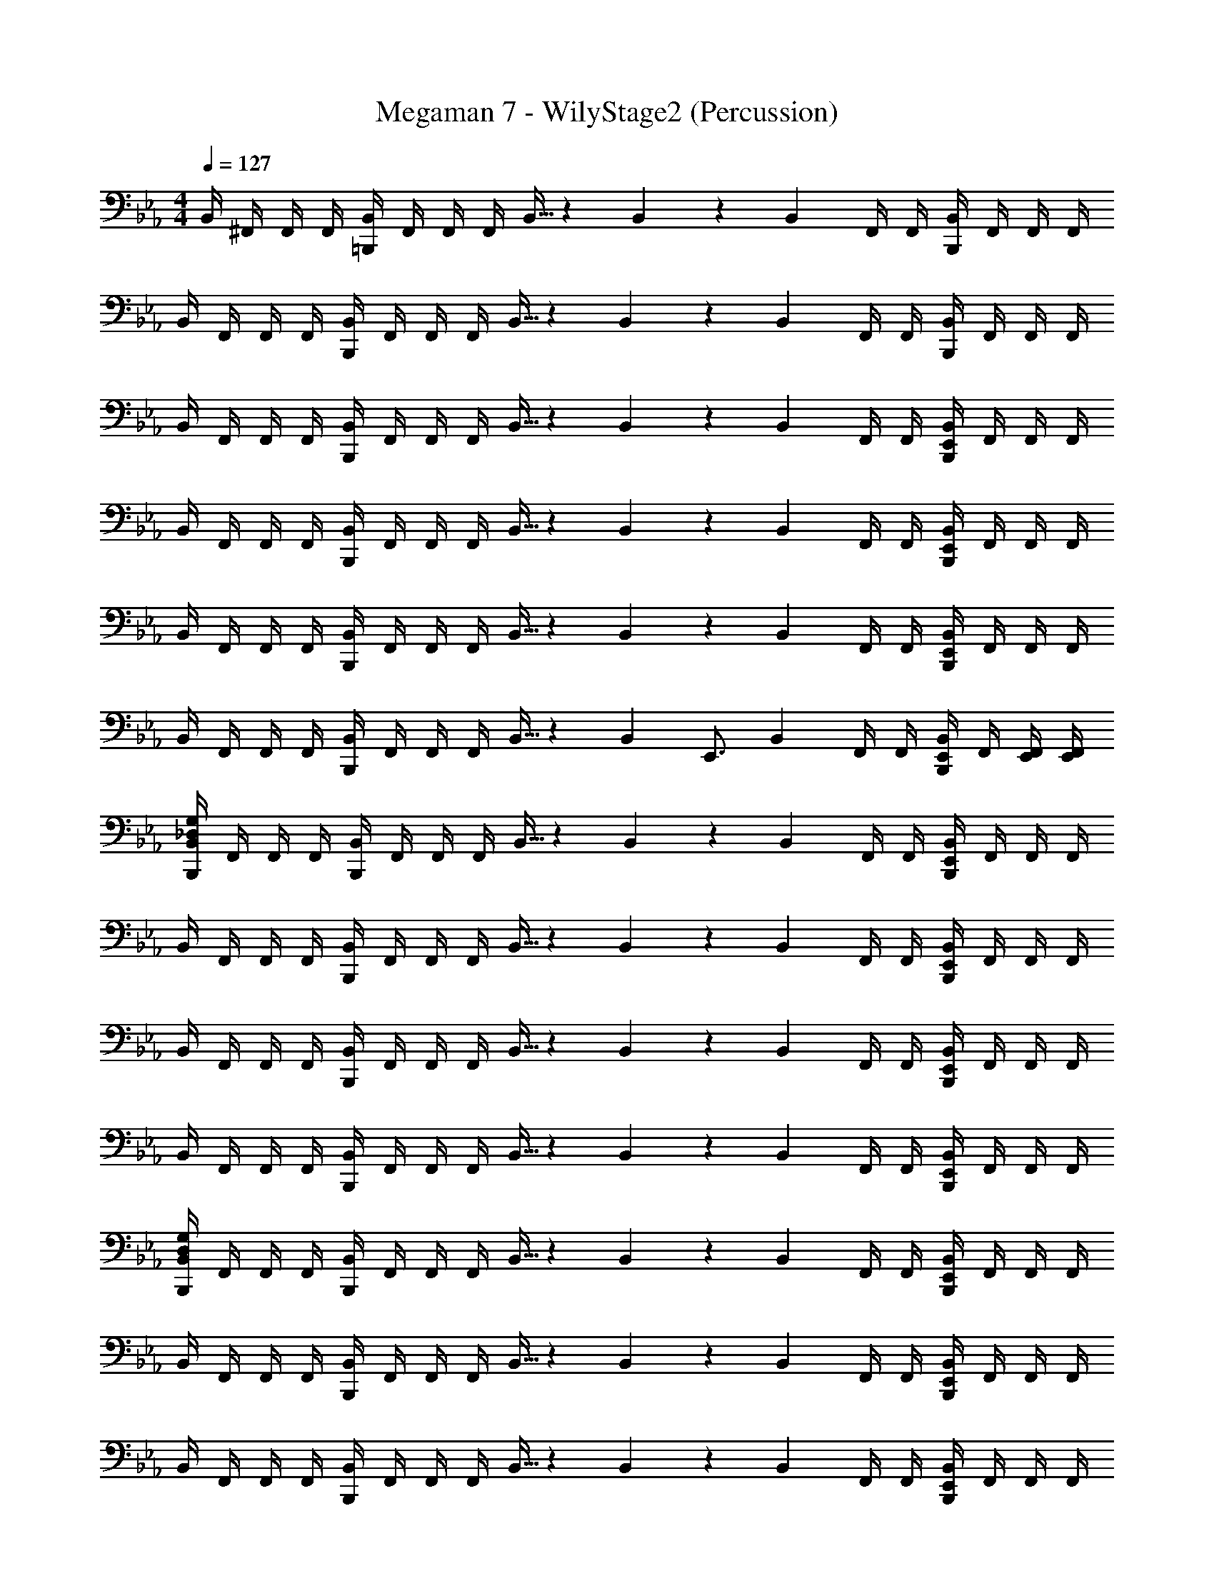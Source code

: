 X: 1
T: Megaman 7 - WilyStage2 (Percussion)
Z: ABC Generated by Starbound Composer
L: 1/4
M: 4/4
Q: 1/4=127
K: Eb
B,,/4 ^F,,/4 F,,/4 F,,/4 [B,,/4=B,,,5/6] F,,/4 F,,/4 F,,/4 B,,5/32 z/96 B,,13/84 z/84 B,,/6 F,,/4 F,,/4 [B,,/4B,,,5/6] F,,/4 F,,/4 F,,/4 
B,,/4 F,,/4 F,,/4 F,,/4 [B,,/4B,,,5/6] F,,/4 F,,/4 F,,/4 B,,5/32 z/96 B,,13/84 z/84 B,,/6 F,,/4 F,,/4 [B,,/4B,,,5/6] F,,/4 F,,/4 F,,/4 
B,,/4 F,,/4 F,,/4 F,,/4 [B,,/4B,,,5/6] F,,/4 F,,/4 F,,/4 B,,5/32 z/96 B,,13/84 z/84 B,,/6 F,,/4 F,,/4 [E,,/4B,,/4B,,,5/6] F,,/4 F,,/4 F,,/4 
B,,/4 F,,/4 F,,/4 F,,/4 [B,,/4B,,,5/6] F,,/4 F,,/4 F,,/4 B,,5/32 z/96 B,,13/84 z/84 B,,/6 F,,/4 F,,/4 [E,,/4B,,/4B,,,5/6] F,,/4 F,,/4 F,,/4 
B,,/4 F,,/4 F,,/4 F,,/4 [B,,/4B,,,5/6] F,,/4 F,,/4 F,,/4 B,,5/32 z/96 B,,13/84 z/84 B,,/6 F,,/4 F,,/4 [E,,/4B,,/4B,,,5/6] F,,/4 F,,/4 F,,/4 
B,,/4 F,,/4 F,,/4 F,,/4 [B,,/4B,,,5/6] F,,/4 F,,/4 F,,/4 B,,5/32 z/96 [z/12B,,13/84] [z/12E,,3/4] B,,/6 F,,/4 F,,/4 [E,,/4B,,/4B,,,5/6] F,,/4 [E,,/4F,,/4] [E,,/4F,,/4] 
[B,,/4_D,/4G,/4B,,,5/6] F,,/4 F,,/4 F,,/4 [B,,/4B,,,5/6] F,,/4 F,,/4 F,,/4 B,,5/32 z/96 B,,13/84 z/84 B,,/6 F,,/4 F,,/4 [E,,/4B,,/4B,,,5/6] F,,/4 F,,/4 F,,/4 
B,,/4 F,,/4 F,,/4 F,,/4 [B,,/4B,,,5/6] F,,/4 F,,/4 F,,/4 B,,5/32 z/96 B,,13/84 z/84 B,,/6 F,,/4 F,,/4 [E,,/4B,,/4B,,,5/6] F,,/4 F,,/4 F,,/4 
B,,/4 F,,/4 F,,/4 F,,/4 [B,,/4B,,,5/6] F,,/4 F,,/4 F,,/4 B,,5/32 z/96 B,,13/84 z/84 B,,/6 F,,/4 F,,/4 [E,,/4B,,/4B,,,5/6] F,,/4 F,,/4 F,,/4 
B,,/4 F,,/4 F,,/4 F,,/4 [B,,/4B,,,5/6] F,,/4 F,,/4 F,,/4 B,,5/32 z/96 B,,13/84 z/84 B,,/6 F,,/4 F,,/4 [E,,/4B,,/4B,,,5/6] F,,/4 F,,/4 F,,/4 
[B,,/4D,/4G,/4B,,,5/6] F,,/4 F,,/4 F,,/4 [B,,/4B,,,5/6] F,,/4 F,,/4 F,,/4 B,,5/32 z/96 B,,13/84 z/84 B,,/6 F,,/4 F,,/4 [E,,/4B,,/4B,,,5/6] F,,/4 F,,/4 F,,/4 
B,,/4 F,,/4 F,,/4 F,,/4 [B,,/4B,,,5/6] F,,/4 F,,/4 F,,/4 B,,5/32 z/96 B,,13/84 z/84 B,,/6 F,,/4 F,,/4 [E,,/4B,,/4B,,,5/6] F,,/4 F,,/4 F,,/4 
B,,/4 F,,/4 F,,/4 F,,/4 [B,,/4B,,,5/6] F,,/4 F,,/4 F,,/4 B,,5/32 z/96 B,,13/84 z/84 B,,/6 F,,/4 F,,/4 [E,,/4B,,/4B,,,5/6] F,,/4 F,,/4 F,,/4 
B,,/4 F,,/4 F,,/4 F,,/4 [B,,/4B,,,5/6] F,,/4 F,,/4 F,,/4 B,,5/32 z/96 [z/12B,,13/84] [z/12=E,,3/4] B,,/6 F,,/4 F,,/4 [B,,/4B,,,/E,,/] F,,/4 [E,,/4F,,/4] [E,,/4F,,/4] 
[B,,/4D,/4G,/4B,,,5/6] F,,/4 F,,/4 F,,/4 [B,,/4B,,,5/6] F,,/4 F,,/4 F,,/4 [B,,5/32B,,,5/6] z/96 B,,13/84 z/84 B,,/6 F,,/4 F,,/4 [B,,/4B,,,5/6] F,,/4 F,,/4 F,,/4 
[B,,/4B,,,5/6] F,,/4 F,,/4 F,,/4 [B,,/4B,,,5/6] F,,/4 F,,/4 F,,/4 [B,,5/32B,,,5/6] z/96 B,,13/84 z/84 B,,/6 F,,/4 F,,/4 [B,,/4B,,,5/6] F,,/4 F,,/4 F,,/4 
[B,,/4B,,,5/6] F,,/4 F,,/4 F,,/4 [B,,/4B,,,5/6] F,,/4 F,,/4 F,,/4 [B,,5/32B,,,5/6] z/96 B,,13/84 z/84 B,,/6 F,,/4 F,,/4 [B,,/4B,,,5/6] F,,/4 F,,/4 F,,/4 
[B,,/4B,,,5/6] F,,/4 F,,/4 F,,/4 [B,,/4B,,,5/6] F,,/4 F,,/4 F,,/4 [B,,5/32B,,,5/6] z/96 B,,13/84 z/84 B,,/6 F,,/4 F,,/4 [E,,/4B,,/4] [E,,3/28F,,/4] z/56 E,,/8 [E,,/4F,,/4] [E,,/4F,,/4] 
[B,,/4G,/4=A,/4B,,,5/6] F,,/4 F,,/4 F,,/4 [B,,/4B,,,5/6] F,,/4 F,,/4 F,,/4 [B,,5/32B,,,5/6] z/96 B,,13/84 z/84 B,,/6 F,,/4 F,,/4 [B,,/4B,,,5/6] F,,/4 F,,/4 F,,/4 
[B,,/4B,,,5/6] F,,/4 F,,/4 F,,/4 [B,,/4B,,,5/6] F,,/4 F,,/4 F,,/4 [B,,5/32B,,,5/6] z/96 B,,13/84 z/84 B,,/6 F,,/4 F,,/4 [B,,/4B,,,5/6] F,,/4 F,,/4 F,,/4 
[B,,/4B,,,5/6] F,,/4 F,,/4 F,,/4 [B,,/4B,,,5/6] F,,/4 F,,/4 F,,/4 [B,,5/32B,,,5/6] z/96 B,,13/84 z/84 B,,/6 F,,/4 F,,/4 [B,,/4B,,,5/6] F,,/4 F,,/4 F,,/4 
[B,,/4B,,,5/6] F,,/4 F,,/4 F,,/4 [B,,/4B,,,5/6] F,,/4 F,,/4 F,,/4 [B,,5/32B,,,/4] z/96 [z/12B,,13/84] [z/12E,,/] B,,/6 F,,/4 [B,,,/4F,,/4] [B,,/4E,,/] F,,/4 [E,,/4F,,/4] [E,,/4F,,/4] 
[B,,/4D,/4G,/4B,,,5/6] F,,/4 F,,/4 F,,/4 [B,,/4E,,/] F,,/4 [B,,,/4F,,/4] [F,,/4B,,,3/4] B,,5/32 z/96 B,,13/84 z/84 B,,/6 [F,,/4B,,,/] F,,/4 [B,,/4E,,5/6] F,,/4 F,,/4 F,,/4 
[B,,/4B,,,5/6] F,,/4 F,,/4 F,,/4 [B,,/4E,,/] F,,/4 [B,,,/4F,,/4] [F,,/4B,,,/] B,,5/32 z/96 [z/12B,,13/84] [z/12E,,3/4] B,,/6 F,,/4 F,,/4 [B,,/4E,,3/4] F,,/4 F,,/4 [E,,/4F,,/4] 
[B,,/4B,,,5/6] F,,/4 F,,/4 F,,/4 [B,,/4E,,/] F,,/4 [B,,,/4F,,/4] [F,,/4B,,,3/4] B,,5/32 z/96 B,,13/84 z/84 B,,/6 [F,,/4B,,,/] F,,/4 [B,,/4E,,5/6] F,,/4 F,,/4 F,,/4 
[B,,/4B,,,5/6] F,,/4 F,,/4 F,,/4 [B,,/4E,,/] F,,/4 [B,,,/4F,,/4] [F,,/4B,,,/] B,,5/32 z/96 [z/12B,,13/84] [z/12E,,3/4] B,,/6 F,,/4 F,,/4 [B,,/4E,,/] F,,/4 [E,,/4F,,/4] [E,,/4F,,/4] 
[B,,,5/6B,,7/4D,7/4G,7/4] z/6 E,,/ B,,,/4 [z/4B,,,3/4] B,,5/32 z/96 B,,13/84 z/84 B,,/6 [F,,/4B,,,/] F,,/4 [B,,/4E,,5/6] F,,/4 F,,/4 F,,/4 
[B,,/4B,,,5/6] F,,/4 F,,/4 F,,/4 [B,,/4E,,/] F,,/4 [B,,,/4F,,/4] [F,,/4B,,,/] B,,5/32 z/96 [z/12B,,13/84] [z/12E,,3/4] B,,/6 F,,/4 F,,/4 [B,,/4E,,3/4] F,,/4 F,,/4 [E,,/4F,,/4] 
[B,,/4B,,,5/6] F,,/4 F,,/4 F,,/4 [B,,/4E,,/] F,,/4 [B,,,/4F,,/4] [F,,/4B,,,3/4] B,,5/32 z/96 B,,13/84 z/84 B,,/6 [F,,/4B,,,/] F,,/4 [B,,/4E,,5/6] F,,/4 F,,/4 F,,/4 
[B,,/4B,,,5/6] F,,/4 F,,/4 F,,/4 [B,,/4E,,/] F,,/4 [B,,,/4F,,/4] [F,,/4B,,,/] B,,5/32 z/96 [z/12B,,13/84] [z/12E,,3/4] B,,/6 F,,/4 F,,/4 [B,,/4E,,/] F,,/4 [E,,/4F,,/4] [E,,/4F,,/4] 
[B,,,5/6B,,7/4D,7/4G,7/4] z/6 E,,/ B,,,/4 [z/4B,,,3/4] B,,5/32 z/96 B,,13/84 z/84 B,,/6 [F,,/4B,,,/] F,,/4 [B,,/4E,,5/6] F,,/4 F,,/4 F,,/4 
[B,,/4B,,,5/6] F,,/4 F,,/4 F,,/4 [B,,/4E,,/] F,,/4 [B,,,/4F,,/4] [F,,/4B,,,/] B,,5/32 z/96 [z/12B,,13/84] [z/12E,,3/4] B,,/6 F,,/4 F,,/4 [B,,/4E,,3/4] F,,/4 F,,/4 [E,,/4F,,/4] 
[B,,/4B,,,5/6] F,,/4 F,,/4 F,,/4 [B,,/4E,,/] F,,/4 [B,,,/4F,,/4] [F,,/4B,,,3/4] B,,5/32 z/96 B,,13/84 z/84 B,,/6 [F,,/4B,,,/] F,,/4 [B,,/4E,,5/6] F,,/4 F,,/4 F,,/4 
[B,,/4B,,,5/6] F,,/4 F,,/4 F,,/4 [B,,/4E,,/] F,,/4 [B,,,/4F,,/4] [F,,/4B,,,/] B,,5/32 z/96 [z/12B,,13/84] [z/12E,,3/4] B,,/6 F,,/4 F,,/4 [B,,/4E,,/] F,,/4 [E,,/4F,,/4] [E,,/4F,,/4] 
[B,,,5/6B,,7/4D,7/4G,7/4] z/6 E,,/ B,,,/4 [z/4B,,,3/4] B,,5/32 z/96 B,,13/84 z/84 B,,/6 [F,,/4B,,,/] F,,/4 [B,,/4E,,5/6] F,,/4 F,,/4 F,,/4 
[B,,/4B,,,5/6] F,,/4 F,,/4 F,,/4 [B,,/4E,,/] F,,/4 [B,,,/4F,,/4] [F,,/4B,,,/] B,,5/32 z/96 [z/12B,,13/84] [z/12E,,3/4] B,,/6 F,,/4 F,,/4 [B,,/4E,,3/4] F,,/4 F,,/4 [E,,/4F,,/4] 
[B,,/4B,,,5/6] F,,/4 F,,/4 F,,/4 [B,,/4E,,/] F,,/4 [B,,,/4F,,/4] [F,,/4B,,,3/4] B,,5/32 z/96 B,,13/84 z/84 B,,/6 [F,,/4B,,,/] F,,/4 [B,,/4E,,5/6] F,,/4 F,,/4 F,,/4 
[B,,/4B,,,5/6] F,,/4 F,,/4 F,,/4 [B,,/4E,,/] F,,/4 [B,,,/4F,,/4] [F,,/4B,,,/] B,,5/32 z/96 [z/12B,,13/84] [z/12E,,3/4] B,,/6 F,,/4 F,,/4 [B,,/4E,,/] F,,/4 [E,,/4F,,/4] [E,,/4F,,/4] 
[B,,,5/6B,,7/4D,7/4G,7/4] z/6 E,,/ B,,,/4 [z/4B,,,3/4] B,,5/32 z/96 B,,13/84 z/84 B,,/6 [F,,/4B,,,/] F,,/4 [B,,/4E,,5/6] F,,/4 F,,/4 F,,/4 
[B,,/4B,,,5/6] F,,/4 F,,/4 F,,/4 [B,,/4E,,/] F,,/4 [B,,,/4F,,/4] [F,,/4B,,,/] B,,5/32 z/96 [z/12B,,13/84] [z/12E,,3/4] B,,/6 F,,/4 F,,/4 [B,,/4E,,3/4] F,,/4 F,,/4 [E,,/4F,,/4] 
[B,,/4B,,,5/6] F,,/4 F,,/4 F,,/4 [B,,/4E,,/] F,,/4 [B,,,/4F,,/4] [F,,/4B,,,3/4] B,,5/32 z/96 B,,13/84 z/84 B,,/6 [F,,/4B,,,/] F,,/4 [B,,/4E,,5/6] F,,/4 F,,/4 F,,/4 
[B,,/4B,,,5/6] F,,/4 F,,/4 F,,/4 [B,,/4E,,/] F,,/4 [B,,,/4F,,/4] [F,,/4B,,,/] B,,5/32 z/96 [z/12B,,13/84] [z/12E,,3/4] B,,/6 F,,/4 F,,/4 [B,,/4E,,/] F,,/4 [E,,/4F,,/4] [E,,/4F,,/4] 
[B,,,5/6B,,7/4D,7/4G,7/4] z/6 E,,/ B,,,/4 [z/4B,,,3/4] B,,5/32 z/96 B,,13/84 z/84 B,,/6 [F,,/4B,,,/] F,,/4 [B,,/4E,,5/6] F,,/4 F,,/4 F,,/4 
[B,,/4B,,,5/6] F,,/4 F,,/4 F,,/4 [B,,/4E,,/] F,,/4 [B,,,/4F,,/4] [F,,/4B,,,/] B,,5/32 z/96 [z/12B,,13/84] [z/12E,,3/4] B,,/6 F,,/4 F,,/4 [B,,/4E,,3/4] F,,/4 F,,/4 [E,,/4F,,/4] 
[B,,/4B,,,5/6] F,,/4 F,,/4 F,,/4 [B,,/4E,,/] F,,/4 [B,,,/4F,,/4] [F,,/4B,,,3/4] B,,5/32 z/96 B,,13/84 z/84 B,,/6 [F,,/4B,,,/] F,,/4 [B,,/4E,,5/6] F,,/4 F,,/4 F,,/4 
[B,,/4B,,,5/6] F,,/4 F,,/4 F,,/4 [B,,/4E,,/] F,,/4 [B,,,/4F,,/4] [F,,/4B,,,/] B,,5/32 z/96 [z/12B,,13/84] [z/12E,,3/4] B,,/6 F,,/4 F,,/4 [B,,/4E,,/] F,,/4 [E,,/4F,,/4] [E,,/4F,,/4] 
[B,,/4A,/4B,,,5/6] F,,/4 F,,/4 F,,/4 [B,,/4E,,/] F,,/4 [B,,,/4F,,/4] [F,,/4B,,,3/4] B,,5/32 z/96 B,,13/84 z/84 B,,/6 [F,,/4B,,,/] F,,/4 [B,,/4E,,5/6] F,,/4 F,,/4 F,,/4 
[B,,/4B,,,5/6] F,,/4 F,,/4 F,,/4 [B,,/4E,,/] F,,/4 [B,,,/4F,,/4] [F,,/4B,,,/] B,,5/32 z/96 [z/12B,,13/84] [z/12E,,3/4] B,,/6 F,,/4 F,,/4 [B,,/4E,,3/4] F,,/4 F,,/4 [E,,/4F,,/4] 
[B,,/4B,,,5/6] F,,/4 F,,/4 F,,/4 [B,,/4E,,/] F,,/4 [B,,,/4F,,/4] [F,,/4B,,,3/4] B,,5/32 z/96 B,,13/84 z/84 B,,/6 [F,,/4B,,,/] F,,/4 [B,,/4E,,5/6] F,,/4 F,,/4 F,,/4 
[B,,/4B,,,5/6] F,,/4 F,,/4 F,,/4 [B,,/4E,,/] F,,/4 [B,,,/4F,,/4] [F,,/4B,,,/] B,,5/32 z/96 [z/12B,,13/84] [z/12E,,3/4] B,,/6 F,,/4 F,,/4 [B,,/4E,,/] F,,/4 [E,,/4F,,/4] [E,,/4F,,/4] 
[B,,/4D,/4G,/4B,,,5/6] F,,/4 F,,/4 F,,/4 [B,,/4E,,/] F,,/4 [B,,,/4F,,/4] [F,,/4B,,,3/4] B,,5/32 z/96 B,,13/84 z/84 B,,/6 [F,,/4B,,,/] F,,/4 [B,,/4E,,5/6] F,,/4 F,,/4 F,,/4 
[B,,/4B,,,5/6] F,,/4 F,,/4 F,,/4 [B,,/4E,,/] F,,/4 [B,,,/4F,,/4] [F,,/4B,,,/] B,,5/32 z/96 [z/12B,,13/84] [z/12E,,3/4] B,,/6 F,,/4 F,,/4 [B,,/4E,,3/4] F,,/4 F,,/4 [E,,/4F,,/4] 
[B,,/4B,,,5/6] F,,/4 F,,/4 F,,/4 [B,,/4E,,/] F,,/4 [B,,,/4F,,/4] [F,,/4B,,,3/4] B,,5/32 z/96 B,,13/84 z/84 B,,/6 [F,,/4B,,,/] F,,/4 [B,,/4E,,5/6] F,,/4 F,,/4 F,,/4 
[B,,/4B,,,5/6] F,,/4 F,,/4 F,,/4 [B,,/4E,,/] F,,/4 [B,,,/4F,,/4] [F,,/4B,,,/] B,,5/32 z/96 [z/12B,,13/84] [z/12E,,3/4] B,,/6 F,,/4 F,,/4 [B,,/4E,,/] F,,/4 [E,,/4F,,/4] [E,,/4F,,/4] 
[B,,/4G,/4A,/4B,,,5/6] F,,/4 F,,/4 F,,/4 [B,,/4E,,/] F,,/4 [B,,,/4F,,/4] [F,,/4B,,,3/4] B,,5/32 z/96 B,,13/84 z/84 B,,/6 [F,,/4B,,,/] F,,/4 [B,,/4E,,5/6] F,,/4 F,,/4 F,,/4 
[B,,/4B,,,5/6] F,,/4 F,,/4 F,,/4 [B,,/4E,,/] F,,/4 [B,,,/4F,,/4] [F,,/4B,,,/] B,,5/32 z/96 [z/12B,,13/84] [z/12E,,3/4] B,,/6 F,,/4 F,,/4 [B,,/4E,,3/4] F,,/4 F,,/4 [E,,/4F,,/4] 
[B,,/4B,,,5/6] F,,/4 F,,/4 F,,/4 [B,,/4E,,/] F,,/4 [B,,,/4F,,/4] [F,,/4B,,,3/4] B,,5/32 z/96 B,,13/84 z/84 B,,/6 [F,,/4B,,,/] F,,/4 [B,,/4E,,5/6] F,,/4 F,,/4 F,,/4 
[B,,/4B,,,5/6] F,,/4 F,,/4 F,,/4 [B,,/4E,,/] F,,/4 [B,,,/4F,,/4] [F,,/4B,,,/] B,,5/32 z/96 [z/12B,,13/84] [z/12E,,3/4] B,,/6 F,,/4 F,,/4 [B,,/4E,,/] F,,/4 [E,,/4F,,/4] [E,,/4F,,/4] 
[B,,/4D,/4G,/4B,,,5/6] F,,/4 F,,/4 F,,/4 [B,,/4E,,/] F,,/4 [B,,,/4F,,/4] [F,,/4B,,,3/4] B,,5/32 z/96 B,,13/84 z/84 B,,/6 [F,,/4B,,,/] F,,/4 [B,,/4E,,5/6] F,,/4 F,,/4 F,,/4 
[B,,/4B,,,5/6] F,,/4 F,,/4 F,,/4 [B,,/4E,,/] F,,/4 [B,,,/4F,,/4] [F,,/4B,,,/] B,,5/32 z/96 [z/12B,,13/84] [z/12E,,3/4] B,,/6 F,,/4 F,,/4 [B,,/4E,,3/4] F,,/4 F,,/4 [E,,/4F,,/4] 
[B,,/4B,,,5/6] F,,/4 F,,/4 F,,/4 [B,,/4E,,/] F,,/4 [B,,,/4F,,/4] [F,,/4B,,,3/4] B,,5/32 z/96 B,,13/84 z/84 B,,/6 [F,,/4B,,,/] F,,/4 [B,,/4E,,5/6] F,,/4 F,,/4 F,,/4 
[B,,/4B,,,5/6] F,,/4 F,,/4 F,,/4 [B,,/4E,,/] F,,/4 [B,,,/4F,,/4] [F,,/4B,,,/] B,,5/32 z/96 [z/12B,,13/84] [z/12E,,3/4] B,,/6 F,,/4 F,,/4 [B,,/4E,,/] F,,/4 [E,,/4F,,/4] [E,,/4F,,/4] 
[B,,,5/6B,,7/4D,7/4G,7/4] z/6 E,,/ B,,,/4 [z/4B,,,3/4] B,,5/32 z/96 B,,13/84 z/84 B,,/6 [F,,/4B,,,/] F,,/4 [B,,/4E,,5/6] F,,/4 F,,/4 F,,/4 
[B,,/4B,,,5/6] F,,/4 F,,/4 F,,/4 [B,,/4E,,/] F,,/4 [B,,,/4F,,/4] [F,,/4B,,,/] B,,5/32 z/96 [z/12B,,13/84] [z/12E,,3/4] B,,/6 F,,/4 F,,/4 [B,,/4E,,3/4] F,,/4 F,,/4 [E,,/4F,,/4] 
[B,,/4B,,,5/6] F,,/4 F,,/4 F,,/4 [B,,/4E,,/] F,,/4 [B,,,/4F,,/4] [F,,/4B,,,3/4] B,,5/32 z/96 B,,13/84 z/84 B,,/6 [F,,/4B,,,/] F,,/4 [B,,/4E,,5/6] F,,/4 F,,/4 F,,/4 
[B,,/4B,,,5/6] F,,/4 F,,/4 F,,/4 [B,,/4E,,/] F,,/4 [B,,,/4F,,/4] [F,,/4B,,,/] B,,5/32 z/96 [z/12B,,13/84] [z/12E,,3/4] B,,/6 F,,/4 F,,/4 [B,,/4E,,/] F,,/4 [E,,/4F,,/4] [E,,/4F,,/4] 
[B,,,5/6B,,7/4D,7/4G,7/4] z/6 E,,/ B,,,/4 [z/4B,,,3/4] B,,5/32 z/96 B,,13/84 z/84 B,,/6 [F,,/4B,,,/] F,,/4 [B,,/4E,,5/6] F,,/4 F,,/4 F,,/4 
[B,,/4B,,,5/6] F,,/4 F,,/4 F,,/4 [B,,/4E,,/] F,,/4 [B,,,/4F,,/4] [F,,/4B,,,/] B,,5/32 z/96 [z/12B,,13/84] [z/12E,,3/4] B,,/6 F,,/4 F,,/4 [B,,/4E,,3/4] F,,/4 F,,/4 [E,,/4F,,/4] 
[B,,/4B,,,5/6] F,,/4 F,,/4 F,,/4 [B,,/4E,,/] F,,/4 [B,,,/4F,,/4] [F,,/4B,,,3/4] B,,5/32 z/96 B,,13/84 z/84 B,,/6 [F,,/4B,,,/] F,,/4 [B,,/4E,,5/6] F,,/4 F,,/4 F,,/4 
[B,,/4B,,,5/6] F,,/4 F,,/4 F,,/4 [B,,/4E,,/] F,,/4 [B,,,/4F,,/4] [F,,/4B,,,/] B,,5/32 z/96 [z/12B,,13/84] [z/12E,,3/4] B,,/6 F,,/4 F,,/4 [B,,/4E,,/] F,,/4 [E,,/4F,,/4] [E,,/4F,,/4] 
[B,,/4B,,,5/6] F,,/4 F,,/4 F,,/4 [B,,/4E,,/] F,,/4 [B,,,/4F,,/4] [F,,/4B,,,3/4] B,,5/32 z/96 B,,13/84 z/84 B,,/6 [F,,/4B,,,/] F,,/4 [B,,/4E,,5/6] F,,/4 F,,/4 F,,/4 
[B,,/4B,,,5/6] F,,/4 F,,/4 F,,/4 [B,,/4E,,/] F,,/4 [B,,,/4F,,/4] [F,,/4B,,,/] B,,5/32 z/96 [z/12B,,13/84] [z/12E,,3/4] B,,/6 F,,/4 F,,/4 [B,,/4E,,3/4] F,,/4 F,,/4 [E,,/4F,,/4] 
[B,,/4B,,,5/6] F,,/4 F,,/4 F,,/4 [B,,/4E,,/] F,,/4 [B,,,/4F,,/4] [F,,/4B,,,3/4] B,,5/32 z/96 B,,13/84 z/84 B,,/6 [F,,/4B,,,/] F,,/4 [B,,/4E,,5/6] F,,/4 F,,/4 F,,/4 
[B,,/4B,,,5/6] F,,/4 F,,/4 F,,/4 [B,,/4E,,/] F,,/4 [B,,,/4F,,/4] [F,,/4B,,,/] B,,5/32 z/96 [z/12B,,13/84] [z/12E,,3/4] B,,/6 F,,/4 F,,/4 [B,,/4E,,/] F,,/4 [E,,/4F,,/4] [E,,/4F,,/4] 
[B,,,5/6B,,7/4D,7/4G,7/4] z/6 E,,/ B,,,/4 [z/4B,,,3/4] B,,5/32 z/96 B,,13/84 z/84 B,,/6 [F,,/4B,,,/] F,,/4 [B,,/4E,,5/6] F,,/4 F,,/4 F,,/4 
[B,,/4B,,,5/6] F,,/4 F,,/4 F,,/4 [B,,/4E,,/] F,,/4 [B,,,/4F,,/4] [F,,/4B,,,/] B,,5/32 z/96 [z/12B,,13/84] [z/12E,,3/4] B,,/6 F,,/4 F,,/4 [B,,/4E,,3/4] F,,/4 F,,/4 [E,,/4F,,/4] 
[B,,/4B,,,5/6] F,,/4 F,,/4 F,,/4 [B,,/4E,,/] F,,/4 [B,,,/4F,,/4] [F,,/4B,,,3/4] B,,5/32 z/96 B,,13/84 z/84 B,,/6 [F,,/4B,,,/] F,,/4 [B,,/4E,,5/6] F,,/4 F,,/4 F,,/4 
[B,,/4B,,,5/6] F,,/4 F,,/4 F,,/4 [B,,/4E,,/] F,,/4 [B,,,/4F,,/4] [F,,/4B,,,/] B,,5/32 z/96 [z/12B,,13/84] [z/12E,,3/4] B,,/6 F,,/4 F,,/4 [B,,/4E,,/] F,,/4 [E,,/4F,,/4] [E,,/4F,,/4] 
[B,,,5/6B,,7/4D,7/4G,7/4] z/6 E,,/ B,,,/4 [z/4B,,,3/4] B,,5/32 z/96 B,,13/84 z/84 B,,/6 [F,,/4B,,,/] F,,/4 [B,,/4E,,5/6] F,,/4 F,,/4 F,,/4 
[B,,/4B,,,5/6] F,,/4 F,,/4 F,,/4 [B,,/4E,,/] F,,/4 [B,,,/4F,,/4] [F,,/4B,,,/] B,,5/32 z/96 [z/12B,,13/84] [z/12E,,3/4] B,,/6 F,,/4 F,,/4 [B,,/4E,,3/4] F,,/4 F,,/4 [E,,/4F,,/4] 
[B,,/4B,,,5/6] F,,/4 F,,/4 F,,/4 [B,,/4E,,/] F,,/4 [B,,,/4F,,/4] [F,,/4B,,,3/4] B,,5/32 z/96 B,,13/84 z/84 B,,/6 [F,,/4B,,,/] F,,/4 [B,,/4E,,5/6] F,,/4 F,,/4 F,,/4 
[B,,/4B,,,5/6] F,,/4 F,,/4 F,,/4 [B,,/4E,,/] F,,/4 [B,,,/4F,,/4] [F,,/4B,,,/] B,,5/32 z/96 [z/12B,,13/84] [z/12E,,3/4] B,,/6 F,,/4 F,,/4 [B,,/4E,,/] F,,/4 [E,,/4F,,/4] [E,,/4F,,/4] 
[B,,,5/6B,,7/4D,7/4G,7/4] z/6 E,,/ B,,,/4 [z/4B,,,3/4] B,,5/32 z/96 B,,13/84 z/84 B,,/6 [F,,/4B,,,/] F,,/4 [B,,/4E,,5/6] F,,/4 F,,/4 F,,/4 
[B,,/4B,,,5/6] F,,/4 F,,/4 F,,/4 [B,,/4E,,/] F,,/4 [B,,,/4F,,/4] [F,,/4B,,,/] B,,5/32 z/96 [z/12B,,13/84] [z/12E,,3/4] B,,/6 F,,/4 F,,/4 [B,,/4E,,3/4] F,,/4 F,,/4 [E,,/4F,,/4] 
[B,,/4B,,,5/6] F,,/4 F,,/4 F,,/4 [B,,/4E,,/] F,,/4 [B,,,/4F,,/4] [F,,/4B,,,3/4] B,,5/32 z/96 B,,13/84 z/84 B,,/6 [F,,/4B,,,/] F,,/4 [B,,/4E,,5/6] F,,/4 F,,/4 F,,/4 
[B,,/4B,,,5/6] F,,/4 F,,/4 F,,/4 [B,,/4E,,/] F,,/4 [B,,,/4F,,/4] [F,,/4B,,,/] B,,5/32 z/96 [z/12B,,13/84] [z/12E,,3/4] B,,/6 F,,/4 F,,/4 [B,,/4E,,/] F,,/4 [E,,/4F,,/4] [E,,/4F,,/4] 
